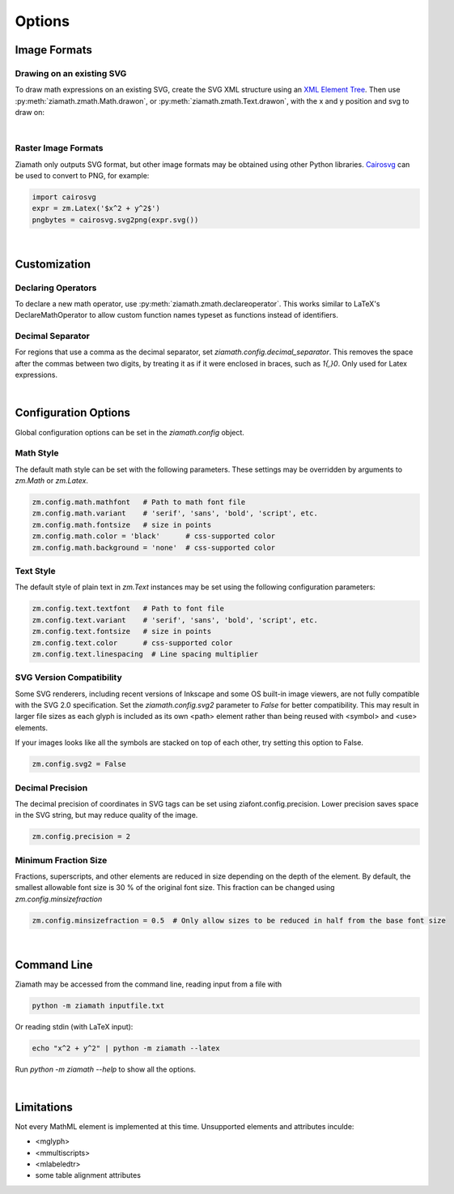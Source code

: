 Options
=======

.. jupyter-execute::
    :hide-code:

    import ziamath as zm


Image Formats
-------------

Drawing on an existing SVG
**************************

To draw math expressions on an existing SVG, create the SVG XML structure using an `XML Element Tree <https://docs.python.org/3/library/xml.etree.elementtree.html>`_.
Then use :py:meth:`ziamath.zmath.Math.drawon`, or :py:meth:`ziamath.zmath.Text.drawon`, with the x and y position and svg to draw on:

.. jupyter-execute::

    from IPython.display import SVG
    from xml.etree import ElementTree as ET

    svg = ET.Element('svg')
    svg.set('width', '200')
    svg.set('height', '100')
    svg.set('xmlns', 'http://www.w3.org/2000/svg')
    svg.set('viewBox', f'0 0 100 100')
    circ = ET.SubElement(svg, 'circle')
    circ.set('cx', '20')
    circ.set('cy', '25')
    circ.set('r', '25')
    circ.set('fill', 'orange')

    myequation = zm.Latex(r'\int_0^1 f(x) \mathrm{d}x', size=18)
    myequation.drawon(svg, 50, 45)

    SVG(ET.tostring(svg))

|

Raster Image Formats
********************

Ziamath only outputs SVG format, but other image formats may be obtained using other Python libraries.
`Cairosvg <https://cairosvg.org/>`_ can be used to convert to PNG, for example:

.. code-block:: python

    import cairosvg
    expr = zm.Latex('$x^2 + y^2$')
    pngbytes = cairosvg.svg2png(expr.svg())

|

Customization
-------------


Declaring Operators
*******************

To declare a new math operator, use :py:meth:`ziamath.zmath.declareoperator`. This works similar to LaTeX's DeclareMathOperator to allow custom function names typeset as functions instead of identifiers.

Decimal Separator
*****************

For regions that use a comma as the decimal separator, set `ziamath.config.decimal_separator`.
This removes the space after the commas between two digits, by treating it as if it were enclosed in braces, such as `1{,}0`. Only used for Latex expressions.

.. jupyter-execute::

    zm.Latex('1,2')
    
.. jupyter-execute::

    zm.config.decimal_separator = ','
    display(zm.Latex('1,2'))

|


Configuration Options
---------------------

Global configuration options can be set in the `ziamath.config` object.

Math Style
**********

The default math style can be set with the following parameters. These settings may be overridden by arguments to `zm.Math` or `zm.Latex`.

.. code-block:: python

    zm.config.math.mathfont   # Path to math font file
    zm.config.math.variant    # 'serif', 'sans', 'bold', 'script', etc.
    zm.config.math.fontsize   # size in points
    zm.config.math.color = 'black'      # css-supported color
    zm.config.math.background = 'none'  # css-supported color


Text Style
**********

The default style of plain text in `zm.Text` instances may be set using the following configuration parameters:

.. code-block:: python

    zm.config.text.textfont   # Path to font file
    zm.config.text.variant    # 'serif', 'sans', 'bold', 'script', etc.
    zm.config.text.fontsize   # size in points
    zm.config.text.color      # css-supported color
    zm.config.text.linespacing  # Line spacing multiplier


SVG Version Compatibility
*************************

Some SVG renderers, including recent versions of Inkscape and some OS built-in image viewers, are not fully compatible with the SVG 2.0 specification.
Set the `ziamath.config.svg2` parameter to `False` for better compatibility. This may result in larger file sizes
as each glyph is included as its own <path> element rather than being reused with <symbol> and <use> elements.

If your images looks like all the symbols are stacked on top of each other, try setting this option to False.

.. code-block:: python

    zm.config.svg2 = False



Decimal Precision
*****************

The decimal precision of coordinates in SVG tags can be set using ziafont.config.precision. Lower precision saves space in the SVG string, but may reduce quality of the image.

.. code-block:: python

    zm.config.precision = 2

Minimum Fraction Size
*********************

Fractions, superscripts, and other elements are reduced in size depending on the depth of the element. By default, the smallest allowable font size is 30 \% of the original font size.
This fraction can be changed using `zm.config.minsizefraction`

.. code-block:: python

    zm.config.minsizefraction = 0.5  # Only allow sizes to be reduced in half from the base font size

|

Command Line
------------

Ziamath may be accessed from the command line, reading input from a file with

.. code-block:: bash

    python -m ziamath inputfile.txt

Or reading stdin (with LaTeX input):

.. code-block:: bash

    echo "x^2 + y^2" | python -m ziamath --latex

Run `python -m ziamath --help` to show all the options.


|

Limitations
-----------

Not every MathML element is implemented at this time.
Unsupported elements and attributes inculde:

- <mglyph>
- <mmultiscripts>
- <mlabeledtr>
- some table alignment attributes

